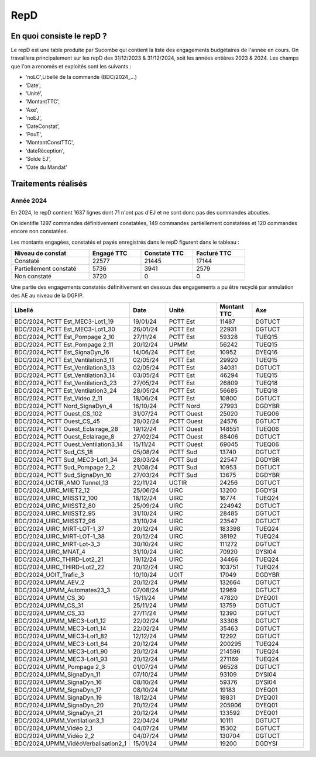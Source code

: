 RepD
#############

En quoi consiste le repD ?
*******************************
Le repD est une table produite par Sucombe qui contient la liste des engagements budgétaires de l'année en cours.
On travaillera principalement sur les repD des 31/12/2023 &  31/12/2024, soit les années entières 2023 & 2024.
Les champs que l'on a renomés et exploités sont les suivants :

* 'noLC',Libellé de la commande (BDC/2024_...) 
* 'Date',
* 'Unité',
* 'MontantTTC', 
* 'Axe', 
* 'noEJ', 
* 'DateConstat',   
* 'PouT',
* 'MontantConstTTC',  
* 'dateRéception', 
* 'Solde EJ',
* 'Date du Mandat'

Traitements réalisés
**************************
Année 2024
========================
En 2024, le repD contient 1637 lignes dont 71 n'ont pas d'EJ et ne sont donc pas des commandes abouties.  

On identifie 1297 commandes définitivement constatées, 149 commandes partiellement constatées et 120 commandes encore non constatées.

Les montants engagées, constatés et payés enregistrés dans le repD figurent dans le tableau :

.. csv-table::
   :header: Niveau de constat, Engagé TTC,Constaté TTC,	Facturé TTC
   :widths: 30, 20,20,20
   :width: 80%
			
    Constaté,	22577	,21445,	17144
    Partiellement constaté,	5736,	3941,	2579
    Non constaté,	3720,	0,	0

Une partie des engagements constatés définitivement en dessous des engagements a pu être recyclé par annulation des AE au niveau de la DGFIP.

.. csv-table::
   :header: Libellé,Date,Unité,Montant TTC, Axe
   :widths: 30, 10,15,10,15
   :width: 100%

	BDC/2024_PCTT Est_MEC3-Lot1_19,19/01/24,PCTT Est,11487,DGTUCT
	BDC/2024_PCTT Est_MEC3-Lot1_30,26/01/24,PCTT Est,22931,DGTUCT
	BDC/2024_PCTT Est_Pompage 2_10,27/11/24,PCTT Est,59328,TUEQ15
	BDC/2024_PCTT Est_Pompage 2_11,20/12/24,UPMM,56242,TUEQ15
	BDC/2024_PCTT Est_SignaDyn_16,14/06/24,PCTT Est,10952,DYEQ16
	BDC/2024_PCTT Est_Ventilation3_11,02/05/24,PCTT Est,29920,TUEQ15
	BDC/2024_PCTT Est_Ventilation3_13,02/05/24,PCTT Est,34031,DGTUCT
	BDC/2024_PCTT Est_Ventilation3_14,03/05/24,PCTT Est,46294,TUEQ15
	BDC/2024_PCTT Est_Ventilation3_23,27/05/24,PCTT Est,26809,TUEQ18
	BDC/2024_PCTT Est_Ventilation3_24,28/05/24,PCTT Est,56685,TUEQ18
	BDC/2024_PCTT Est_Vidéo 2_11,18/06/24,PCTT Est,10800,DGTUCT
	BDC/2024_PCTT Nord_SignaDyn_4,16/10/24,PCTT Nord,27993,DGDYBR
	BDC/2024_PCTT Ouest_CS_102,31/07/24,PCTT Ouest,25020,TUEQ06
	BDC/2024_PCTT Ouest_CS_45,28/02/24,PCTT Ouest,24576,DGTUCT
	BDC/2024_PCTT Ouest_Eclairage_28,19/12/24,PCTT Ouest,148551,TUEQ06
	BDC/2024_PCTT Ouest_Eclairage_8,27/02/24,PCTT Ouest,88406,DGTUCT
	BDC/2024_PCTT Ouest_Ventilation3_14,15/11/24,PCTT Ouest,69045,TUEQ06
	BDC/2024_PCTT Sud_CS_18,05/08/24,PCTT Sud,13740,DGTUCT
	BDC/2024_PCTT Sud_MEC3-Lot1_34,28/03/24,PCTT Sud,22547,DGDYBR
	BDC/2024_PCTT Sud_Pompage 2_2,21/08/24,PCTT Sud,10953,DGTUCT
	BDC/2024_PCTT Sud_SignaDyn_10,27/03/24,PCTT Sud,13675,DGDYBR
	BDC/2024_UCTIR_AMO Tunnel_13,22/11/24,UCTIR,24256,DGTUCT
	BDC/2024_UIRC_MIIET2_12,25/06/24,UIRC,13200,DGDYSI
	BDC/2024_UIRC_MIISST2_100,18/12/24,UIRC,16774,TUEQ24
	BDC/2024_UIRC_MIISST2_80,25/09/24,UIRC,224942,DGTUCT
	BDC/2024_UIRC_MIISST2_95,31/10/24,UIRC,28485,DGTUCT
	BDC/2024_UIRC_MIISST2_96,31/10/24,UIRC,23547,DGTUCT
	BDC/2024_UIRC_MIRT-LOT-1_37,20/12/24,UIRC,183398,TUEQ24
	BDC/2024_UIRC_MIRT-LOT-1_38,20/12/24,UIRC,38192,TUEQ24
	BDC/2024_UIRC_MIRT-Lot-3_3,30/10/24,UIRC,111272,DGTUCT
	BDC/2024_UIRC_MNAT_4,31/10/24,UIRC,70920,DYSI04
	BDC/2024_UIRC_THIRD-Lot2_21,19/12/24,UIRC,34466,TUEQ24
	BDC/2024_UIRC_THIRD-Lot2_22,20/12/24,UIRC,103751,TUEQ24
	BDC/2024_UOIT_Trafic_3,10/10/24,UOIT,17049,DGDYBR
	BDC/2024_UPMM_AEV_2,20/12/24,UPMM,132664,DGTUCT
	BDC/2024_UPMM_Automates23_3,07/08/24,UPMM,12969,DGTUCT
	BDC/2024_UPMM_CS_30,15/11/24,UPMM,47820,DYEQ01
	BDC/2024_UPMM_CS_31,25/11/24,UPMM,13759,DGTUCT
	BDC/2024_UPMM_CS_33,27/11/24,UPMM,12390,DGTUCT
	BDC/2024_UPMM_MEC3-Lot1_12,22/02/24,UPMM,33308,DGTUCT
	BDC/2024_UPMM_MEC3-Lot1_14,22/02/24,UPMM,35463,DGTUCT
	BDC/2024_UPMM_MEC3-Lot1_82,12/12/24,UPMM,12292,DGTUCT
	BDC/2024_UPMM_MEC3-Lot1_84,20/12/24,UPMM,200295,TUEQ24
	BDC/2024_UPMM_MEC3-Lot1_90,20/12/24,UPMM,214596,TUEQ24
	BDC/2024_UPMM_MEC3-Lot1_93,20/12/24,UPMM,271169,TUEQ24
	BDC/2024_UPMM_Pompage 2_3,01/07/24,UPMM,96528,DGTUCT
	BDC/2024_UPMM_SignaDyn_11,07/10/24,UPMM,93109,DYSI04
	BDC/2024_UPMM_SignaDyn_16,08/10/24,UPMM,59376,DYSI04
	BDC/2024_UPMM_SignaDyn_17,08/10/24,UPMM,19183,DYEQ01
	BDC/2024_UPMM_SignaDyn_19,18/12/24,UPMM,18831,DYEQ01
	BDC/2024_UPMM_SignaDyn_20,20/12/24,UPMM,205906,DYEQ01
	BDC/2024_UPMM_SignaDyn_21,20/12/24,UPMM,133592,DYEQ01
	BDC/2024_UPMM_Ventilation3_1,22/04/24,UPMM,10111,DGTUCT
	BDC/2024_UPMM_Vidéo 2_1,04/07/24,UPMM,15302,DGTUCT
	BDC/2024_UPMM_Vidéo 2_2,04/07/24,UPMM,130704,DGTUCT
	BDC/2024_UPMM_VidéoVerbalisation2_1,15/01/24,UPMM,19200,DGDYSI






